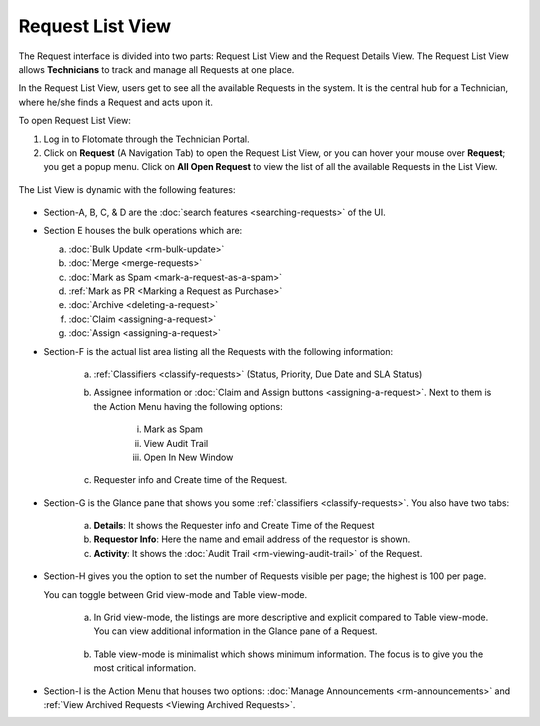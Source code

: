 *****************
Request List View
*****************

The Request interface is divided into two parts: Request List View and
the Request Details View. The Request List View allows **Technicians**
to track and manage all Requests at one place.

In the Request List View, users get to see all the available Requests in
the system. It is the central hub for a Technician, where he/she finds a
Request and acts upon it.

To open Request List View:

1. Log in to Flotomate through the Technician Portal.

2. Click on **Request** (A Navigation Tab) to open the Request List
   View, or you can hover your mouse over **Request**; you get a popup
   menu. Click on **All Open Request** to view the list of all the
   available Requests in the List View.

.. _rmf-4:

.. figure:: https://s3-ap-southeast-1.amazonaws.com/flotomate-resources/request-management/RM-4.png
    :align: center
    :alt: figure 4

The List View is dynamic with the following features:

.. _rmf-5:

.. figure:: https://s3-ap-southeast-1.amazonaws.com/flotomate-resources/request-management/RM-5.png
    :align: center
    :alt: figure 5

-  Section-A, B, C, & D are the :doc:`search
   features <searching-requests>` of the UI.

-  Section E houses the bulk operations which are:

   a. :doc:`Bulk Update <rm-bulk-update>`

   b. :doc:`Merge <merge-requests>`

   c. :doc:`Mark as Spam <mark-a-request-as-a-spam>`

   d. :ref:`Mark as PR <Marking a Request as Purchase>`

   e. :doc:`Archive <deleting-a-request>`

   f. :doc:`Claim <assigning-a-request>`

   g. :doc:`Assign <assigning-a-request>`

-  Section-F is the actual list area listing all the Requests with the
   following information:

    .. _rmf-6:

    .. figure:: https://s3-ap-southeast-1.amazonaws.com/flotomate-resources/request-management/RM-6.png
        :align: center
        :alt: figure 6

    a. :ref:`Classifiers <classify-requests>` (Status, Priority, Due Date and SLA Status)

    b. Assignee information or :doc:`Claim and Assign
       buttons <assigning-a-request>`. Next to them is the Action
       Menu having the following options:

        i.   Mark as Spam

        ii.  View Audit Trail

        iii. Open In New Window

    c. Requester info and Create time of the Request.

-  Section-G is the Glance pane that shows you some
   :ref:`classifiers <classify-requests>`. You also have two tabs:

    a. **Details**: It shows the Requester info and Create Time of the
       Request

    b. **Requestor Info**: Here the name and email address of the requestor is shown.    

    c. **Activity**: It shows the :doc:`Audit Trail <rm-viewing-audit-trail>`
       of the Request.

-  Section-H gives you the option to set the number of Requests visible
   per page; the highest is 100 per page.

   You can toggle between Grid view-mode and Table view-mode.

    a. In Grid view-mode, the listings are more descriptive and explicit
       compared to Table view-mode. You can view additional information in the
       Glance pane of a Request.

        .. _rmf-7:

        .. figure:: https://s3-ap-southeast-1.amazonaws.com/flotomate-resources/request-management/RM-7.png
            :align: center
            :alt: figure 7

    b. Table view-mode is minimalist which shows minimum information. The
       focus is to give you the most critical information.

.. _rmf-8:

.. figure:: https://s3-ap-southeast-1.amazonaws.com/flotomate-resources/request-management/RM-8.png
    :align: center
    :alt: figure 8

-  Section-I is the Action Menu that houses two options:
   :doc:`Manage Announcements <rm-announcements>` and :ref:`View Archived Requests <Viewing Archived Requests>`.